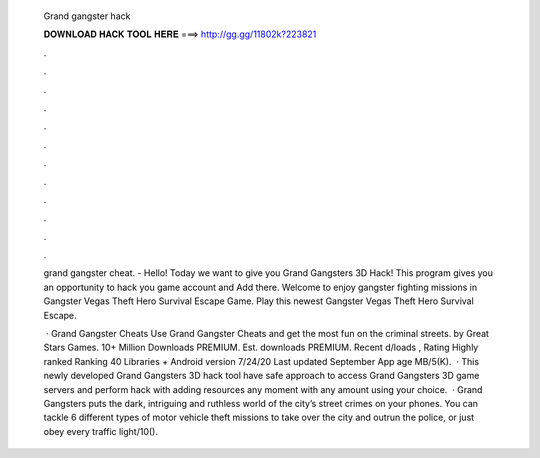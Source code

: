   Grand gangster hack
  
  
  
  𝐃𝐎𝐖𝐍𝐋𝐎𝐀𝐃 𝐇𝐀𝐂𝐊 𝐓𝐎𝐎𝐋 𝐇𝐄𝐑𝐄 ===> http://gg.gg/11802k?223821
  
  
  
  .
  
  
  
  .
  
  
  
  .
  
  
  
  .
  
  
  
  .
  
  
  
  .
  
  
  
  .
  
  
  
  .
  
  
  
  .
  
  
  
  .
  
  
  
  .
  
  
  
  .
  
  grand gangster cheat. - Hello! Today we want to give you Grand Gangsters 3D Hack! This program gives you an opportunity to hack you game account and Add there. Welcome to enjoy gangster fighting missions in Gangster Vegas Theft Hero Survival Escape Game. Play this newest Gangster Vegas Theft Hero Survival Escape.
  
   · Grand Gangster Cheats Use Grand Gangster Cheats and get the most fun on the criminal streets. by Great Stars Games. 10+ Million Downloads PREMIUM. Est. downloads PREMIUM. Recent d/loads , Rating Highly ranked Ranking 40 Libraries + Android version 7/24/20 Last updated September App age MB/5(K).  · This newly developed Grand Gangsters 3D hack tool have safe approach to access Grand Gangsters 3D game servers and perform hack with adding resources any moment with any amount using your choice.  · Grand Gangsters puts the dark, intriguing and ruthless world of the city’s street crimes on your phones. You can tackle 6 different types of motor vehicle theft missions to take over the city and outrun the police, or just obey every traffic light/10().
